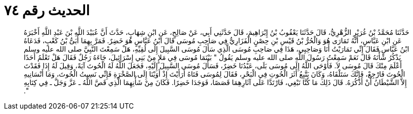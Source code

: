 
= الحديث رقم ٧٤

[quote.hadith]
حَدَّثَنَا مُحَمَّدُ بْنُ غُرَيْرٍ الزُّهْرِيُّ، قَالَ حَدَّثَنَا يَعْقُوبُ بْنُ إِبْرَاهِيمَ، قَالَ حَدَّثَنِي أَبِي، عَنْ صَالِحٍ، عَنِ ابْنِ شِهَابٍ، حَدَّثَ أَنَّ عُبَيْدَ اللَّهِ بْنَ عَبْدِ اللَّهِ أَخْبَرَهُ عَنِ ابْنِ عَبَّاسٍ، أَنَّهُ تَمَارَى هُوَ وَالْحُرُّ بْنُ قَيْسِ بْنِ حِصْنٍ الْفَزَارِيُّ فِي صَاحِبِ مُوسَى قَالَ ابْنُ عَبَّاسٍ هُوَ خَضِرٌ‏.‏ فَمَرَّ بِهِمَا أُبَىُّ بْنُ كَعْبٍ، فَدَعَاهُ ابْنُ عَبَّاسٍ فَقَالَ إِنِّي تَمَارَيْتُ أَنَا وَصَاحِبِي، هَذَا فِي صَاحِبِ مُوسَى الَّذِي سَأَلَ مُوسَى السَّبِيلَ إِلَى لُقِيِّهِ، هَلْ سَمِعْتَ النَّبِيَّ صلى الله عليه وسلم يَذْكُرُ شَأْنَهُ قَالَ نَعَمْ سَمِعْتُ رَسُولَ اللَّهِ صلى الله عليه وسلم يَقُولُ ‏"‏ بَيْنَمَا مُوسَى فِي مَلإٍ مِنْ بَنِي إِسْرَائِيلَ، جَاءَهُ رَجُلٌ فَقَالَ هَلْ تَعْلَمُ أَحَدًا أَعْلَمَ مِنْكَ قَالَ مُوسَى لاَ‏.‏ فَأَوْحَى اللَّهُ إِلَى مُوسَى بَلَى، عَبْدُنَا خَضِرٌ، فَسَأَلَ مُوسَى السَّبِيلَ إِلَيْهِ، فَجَعَلَ اللَّهُ لَهُ الْحُوتَ آيَةً، وَقِيلَ لَهُ إِذَا فَقَدْتَ الْحُوتَ فَارْجِعْ، فَإِنَّكَ سَتَلْقَاهُ، وَكَانَ يَتَّبِعُ أَثَرَ الْحُوتِ فِي الْبَحْرِ، فَقَالَ لِمُوسَى فَتَاهُ أَرَأَيْتَ إِذْ أَوَيْنَا إِلَى الصَّخْرَةِ فَإِنِّي نَسِيتُ الْحُوتَ، وَمَا أَنْسَانِيهِ إِلاَّ الشَّيْطَانُ أَنْ أَذْكُرَهُ‏.‏ قَالَ ذَلِكَ مَا كُنَّا نَبْغِي، فَارْتَدَّا عَلَى آثَارِهِمَا قَصَصًا، فَوَجَدَا خَضِرًا‏.‏ فَكَانَ مِنْ شَأْنِهِمَا الَّذِي قَصَّ اللَّهُ ـ عَزَّ وَجَلَّ ـ فِي كِتَابِهِ ‏"‏‏.‏